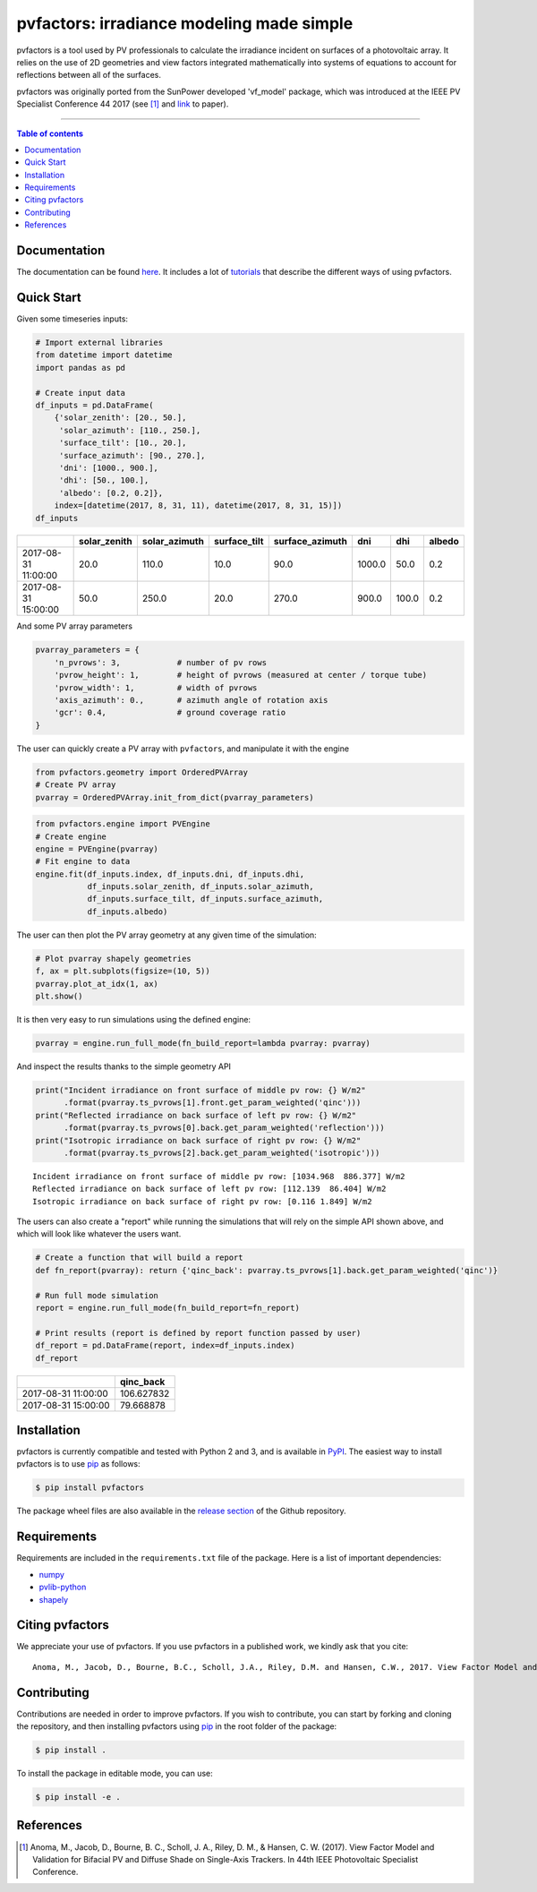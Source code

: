 pvfactors: irradiance modeling made simple
==========================================

|Logo|

|CircleCI|  |License|  |PyPI-Status|  |PyPI-Versions|

pvfactors is a tool used by PV professionals to calculate the
irradiance incident on surfaces of a photovoltaic array. It relies on the use of
2D geometries and view factors integrated mathematically into systems of
equations to account for reflections between all of the surfaces.

pvfactors was originally ported from the SunPower developed 'vf_model' package, which was introduced at the IEEE PV Specialist Conference 44 2017 (see [#pvfactors_paper]_ and link_ to paper).

------------------------------------------

.. contents:: Table of contents
   :backlinks: top
   :local:


Documentation
-------------

The documentation can be found `here <https://sunpower.github.io/pvfactors>`_.
It includes a lot of tutorials_ that describe the different ways of using pvfactors.


Quick Start
-----------

Given some timeseries inputs:


.. code:: python

   # Import external libraries
   from datetime import datetime
   import pandas as pd

   # Create input data
   df_inputs = pd.DataFrame(
       {'solar_zenith': [20., 50.],
        'solar_azimuth': [110., 250.],
        'surface_tilt': [10., 20.],
        'surface_azimuth': [90., 270.],
        'dni': [1000., 900.],
        'dhi': [50., 100.],
        'albedo': [0.2, 0.2]},
       index=[datetime(2017, 8, 31, 11), datetime(2017, 8, 31, 15)])
   df_inputs


+---------------------+--------------+---------------+--------------+-----------------+--------+-------+--------+
|                     | solar_zenith | solar_azimuth | surface_tilt | surface_azimuth | dni    | dhi   | albedo |
+=====================+==============+===============+==============+=================+========+=======+========+
| 2017-08-31 11:00:00 | 20.0         | 110.0         | 10.0         | 90.0            | 1000.0 | 50.0  | 0.2    |
+---------------------+--------------+---------------+--------------+-----------------+--------+-------+--------+
| 2017-08-31 15:00:00 | 50.0         | 250.0         | 20.0         | 270.0           | 900.0  | 100.0 | 0.2    |
+---------------------+--------------+---------------+--------------+-----------------+--------+-------+--------+


And some PV array parameters


.. code:: python

   pvarray_parameters = {
       'n_pvrows': 3,            # number of pv rows
       'pvrow_height': 1,        # height of pvrows (measured at center / torque tube)
       'pvrow_width': 1,         # width of pvrows
       'axis_azimuth': 0.,       # azimuth angle of rotation axis
       'gcr': 0.4,               # ground coverage ratio
   }

The user can quickly create a PV array with ``pvfactors``, and manipulate it with the engine


.. code:: python

   from pvfactors.geometry import OrderedPVArray
   # Create PV array
   pvarray = OrderedPVArray.init_from_dict(pvarray_parameters)



.. code:: python

   from pvfactors.engine import PVEngine
   # Create engine
   engine = PVEngine(pvarray)
   # Fit engine to data
   engine.fit(df_inputs.index, df_inputs.dni, df_inputs.dhi,
              df_inputs.solar_zenith, df_inputs.solar_azimuth,
              df_inputs.surface_tilt, df_inputs.surface_azimuth,
              df_inputs.albedo)

The user can then plot the PV array geometry at any given time of the simulation:


.. code:: python

   # Plot pvarray shapely geometries
   f, ax = plt.subplots(figsize=(10, 5))
   pvarray.plot_at_idx(1, ax)
   plt.show()

.. image:: https://raw.githubusercontent.com/SunPower/pvfactors/master/docs/sphinx/_static/pvarray.png


It is then very easy to run simulations using the defined engine:


.. code:: python

    pvarray = engine.run_full_mode(fn_build_report=lambda pvarray: pvarray)


And inspect the results thanks to the simple geometry API


.. code:: python

    print("Incident irradiance on front surface of middle pv row: {} W/m2"
          .format(pvarray.ts_pvrows[1].front.get_param_weighted('qinc')))
    print("Reflected irradiance on back surface of left pv row: {} W/m2"
          .format(pvarray.ts_pvrows[0].back.get_param_weighted('reflection')))
    print("Isotropic irradiance on back surface of right pv row: {} W/m2"
          .format(pvarray.ts_pvrows[2].back.get_param_weighted('isotropic')))


.. parsed-literal::

    Incident irradiance on front surface of middle pv row: [1034.968  886.377] W/m2
    Reflected irradiance on back surface of left pv row: [112.139  86.404] W/m2
    Isotropic irradiance on back surface of right pv row: [0.116 1.849] W/m2


The users can also create a "report" while running the simulations that will rely on the simple API shown above, and which will look like whatever the users want.

.. code:: python

    # Create a function that will build a report
    def fn_report(pvarray): return {'qinc_back': pvarray.ts_pvrows[1].back.get_param_weighted('qinc')}

    # Run full mode simulation
    report = engine.run_full_mode(fn_build_report=fn_report)

    # Print results (report is defined by report function passed by user)
    df_report = pd.DataFrame(report, index=df_inputs.index)
    df_report


+---------------------+------------+
|                     | qinc_back  |
+=====================+============+
| 2017-08-31 11:00:00 | 106.627832 |
+---------------------+------------+
| 2017-08-31 15:00:00 | 79.668878  |
+---------------------+------------+



Installation
------------

pvfactors is currently compatible and tested with Python 2 and 3, and is available in `PyPI <https://pypi.org/project/pvfactors/>`_. The easiest way to install pvfactors is to use pip_ as follows:

.. code:: sh

    $ pip install pvfactors

The package wheel files are also available in the `release section`_ of the Github repository.


Requirements
------------

Requirements are included in the ``requirements.txt`` file of the package. Here is a list of important dependencies:

* `numpy <https://pypi.python.org/pypi/numpy>`_
* `pvlib-python <https://pypi.python.org/pypi/pvlib>`_
* `shapely <https://pypi.python.org/pypi/Shapely>`_


Citing pvfactors
----------------

We appreciate your use of pvfactors. If you use pvfactors in a published work, we kindly ask that you cite:


.. parsed-literal::

   Anoma, M., Jacob, D., Bourne, B.C., Scholl, J.A., Riley, D.M. and Hansen, C.W., 2017. View Factor Model and Validation for Bifacial PV and Diffuse Shade on Single-Axis Trackers. In 44th IEEE Photovoltaic Specialist Conference.


Contributing
------------

Contributions are needed in order to improve pvfactors.
If you wish to contribute, you can start by forking and cloning the repository, and then installing pvfactors using pip_ in the root folder of the package:

.. code:: sh

    $ pip install .


To install the package in editable mode, you can use:

.. code:: sh

    $ pip install -e .


References
----------

.. [#pvfactors_paper] Anoma, M., Jacob, D., Bourne, B. C., Scholl, J. A., Riley, D. M., & Hansen, C. W. (2017). View Factor Model and Validation for Bifacial PV and Diffuse Shade on Single-Axis Trackers. In 44th IEEE Photovoltaic Specialist Conference.


.. _link: https://pdfs.semanticscholar.org/ebb2/35e3c3796b158e1a3c45b40954e60d876ea9.pdf

.. _tutorials: https://sunpower.github.io/pvfactors/tutorials/index.html

.. _`full mode`: https://sunpower.github.io/pvfactors/theory/problem_formulation.html#full-simulations

.. _`fast mode`: https://sunpower.github.io/pvfactors/theory/problem_formulation.html#fast-simulations

.. _pip: https://pip.pypa.io/en/stable/

.. _`release section`: https://github.com/SunPower/pvfactors/releases

.. |Logo| image:: https://raw.githubusercontent.com/SunPower/pvfactors/master/docs/sphinx/_static/logo.png
          :target: http://sunpower.github.io/pvfactors/

.. |CircleCI| image:: https://circleci.com/gh/SunPower/pvfactors.svg?style=shield
              :target: https://circleci.com/gh/SunPower/pvfactors

.. |License| image:: https://img.shields.io/badge/License-BSD%203--Clause-blue.svg
             :target: https://github.com/SunPower/pvfactors/blob/master/LICENSE

.. |PyPI-Status| image:: https://img.shields.io/pypi/v/pvfactors.svg
                 :target: https://pypi.org/project/pvfactors

.. |PyPI-Versions| image:: https://img.shields.io/pypi/pyversions/pvfactors.svg?logo=python&logoColor=white
                   :target: https://pypi.org/project/pvfactors
